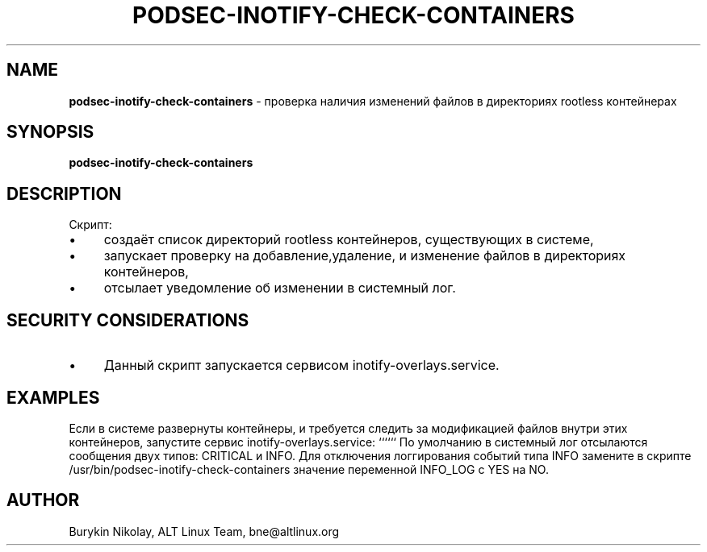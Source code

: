 .\" generated with Ronn/v0.7.3
.\" http://github.com/rtomayko/ronn/tree/0.7.3
.
.TH "PODSEC\-INOTIFY\-CHECK\-CONTAINERS" "1" "July 2023" "" ""
.
.SH "NAME"
\fBpodsec\-inotify\-check\-containers\fR \- проверка наличия изменений файлов в директориях rootless контейнерах
.
.SH "SYNOPSIS"
\fBpodsec\-inotify\-check\-containers\fR
.
.SH "DESCRIPTION"
Скрипт:
.
.IP "\(bu" 4
создаёт список директорий rootless контейнеров, существующих в системе,
.
.IP "\(bu" 4
запускает проверку на добавление,удаление, и изменение файлов в директориях контейнеров,
.
.IP "\(bu" 4
отсылает уведомление об изменении в системный лог\.
.
.IP "" 0
.
.SH "SECURITY CONSIDERATIONS"
.
.IP "\(bu" 4
Данный скрипт запускается сервисом inotify\-overlays\.service\.
.
.IP "" 0
.
.SH "EXAMPLES"
Если в системе развернуты контейнеры, и требуется следить за модификацией файлов внутри этих контейнеров, запустите сервис inotify\-overlays\.service: `````` По умолчанию в системный лог отсылаются сообщения двух типов: CRITICAL и INFO\. Для отключения логгирования событий типа INFO замените в скрипте /usr/bin/podsec\-inotify\-check\-containers значение переменной INFO_LOG с YES на NO\.
.
.SH "AUTHOR"
Burykin Nikolay, ALT Linux Team, bne@altlinux\.org
